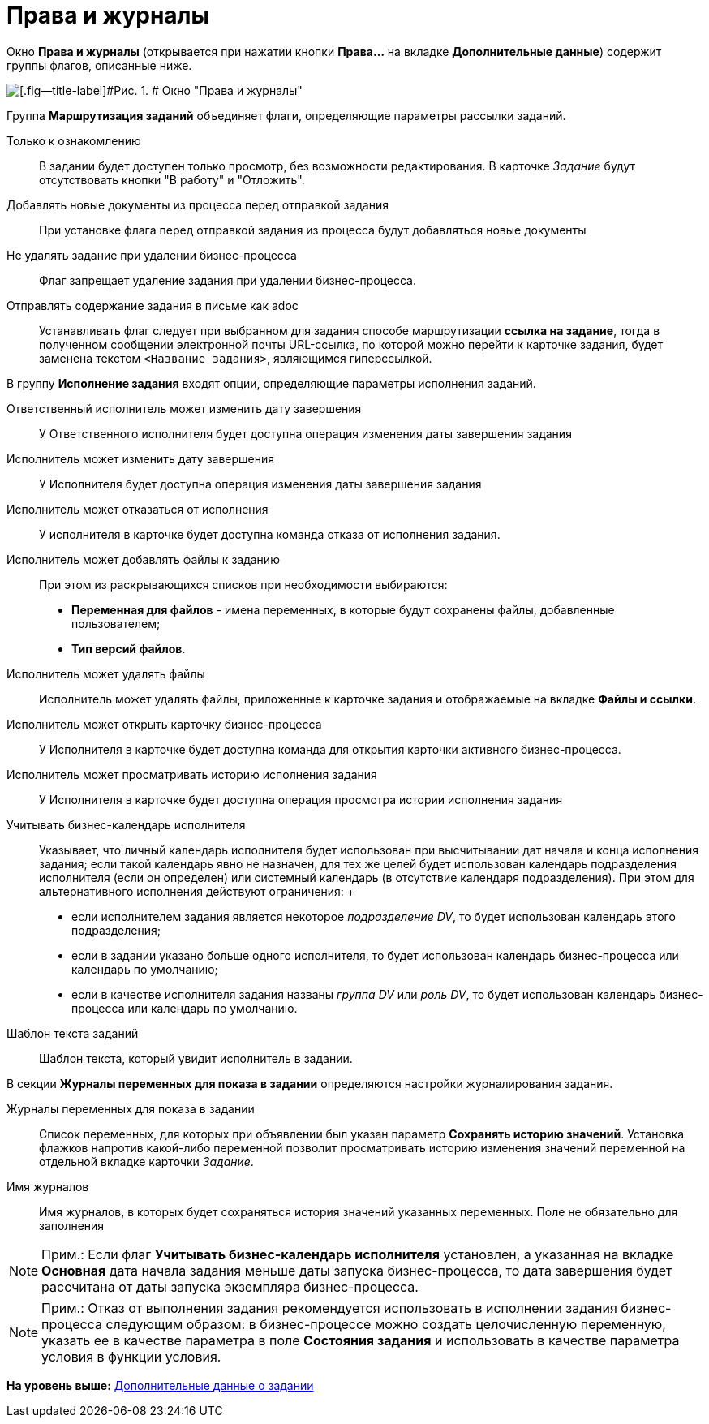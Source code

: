 =  Права и журналы

Окно [.keyword .wintitle]*Права и журналы* (открывается при нажатии кнопки [.ph .uicontrol]*Права...* на вкладке [.keyword]*Дополнительные данные*) содержит группы флагов, описанные ниже.

image::Function_Task_Rights_and_Logs.png[[.fig--title-label]#Рис. 1. # Окно "Права и журналы"]

Группа [.keyword]*Маршрутизация заданий* объединяет флаги, определяющие параметры рассылки заданий.

Только к ознакомлению::
  В задании будет доступен только просмотр, без возможности редактирования. В карточке [.dfn .term]_Задание_ будут отсутствовать кнопки "В работу" и "Отложить".
Добавлять новые документы из процесса перед отправкой задания::
  При установке флага перед отправкой задания из процесса будут добавляться новые документы
Не удалять задание при удалении бизнес-процесса::
  Флаг запрещает удаление задания при удалении бизнес-процесса.
Отправлять содержание задания в письме как adoc::
  Устанавливать флаг следует при выбранном для задания способе маршрутизации *ссылка на задание*, тогда в полученном сообщении электронной почты URL-ссылка, по которой можно перейти к карточке задания, будет заменена текстом `<Название               задания>`, являющимся гиперссылкой.

В группу [.keyword]*Исполнение задания* входят опции, определяющие параметры исполнения заданий.

Ответственный исполнитель может изменить дату завершения::
  У Ответственного исполнителя будет доступна операция изменения даты завершения задания
Исполнитель может изменить дату завершения::
  У Исполнителя будет доступна операция изменения даты завершения задания
Исполнитель может отказаться от исполнения::
  У исполнителя в карточке будет доступна команда отказа от исполнения задания.
Исполнитель может добавлять файлы к заданию::
  При этом из раскрывающихся списков при необходимости выбираются:

  * [.keyword]*Переменная для файлов* - имена переменных, в которые будут сохранены файлы, добавленные пользователем;
  * [.keyword]*Тип версий файлов*.
Исполнитель может удалять файлы::
  Исполнитель может удалять файлы, приложенные к карточке задания и отображаемые на вкладке [.keyword]*Файлы и ссылки*.
Исполнитель может открыть карточку бизнес-процесса::
  У Исполнителя в карточке будет доступна команда для открытия карточки активного бизнес-процесса.
Исполнитель может просматривать историю исполнения задания::
  У Исполнителя в карточке будет доступна операция просмотра истории исполнения задания
Учитывать бизнес-календарь исполнителя::
  Указывает, что личный календарь исполнителя будет использован при высчитывании дат начала и конца исполнения задания; если такой календарь явно не назначен, для тех же целей будет использован календарь подразделения исполнителя (если он определен) или системный календарь (в отсутствие календаря подразделения). При этом для альтернативного исполнения действуют ограничения:
  +
  * если исполнителем задания является некоторое [.dfn .term]_подразделение DV_, то будет использован календарь этого подразделения;
  * если в задании указано больше одного исполнителя, то будет использован календарь бизнес-процесса или календарь по умолчанию;
  * если в качестве исполнителя задания названы [.dfn .term]_группа DV_ или [.dfn .term]_роль DV_, то будет использован календарь бизнес-процесса или календарь по умолчанию.
Шаблон текста заданий::
  Шаблон текста, который увидит исполнитель в задании.

В секции [.keyword]*Журналы переменных для показа в задании* определяются настройки журналирования задания.

Журналы переменных для показа в задании::
  Список переменных, для которых при объявлении был указан параметр [.keyword]*Сохранять историю значений*. Установка флажков напротив какой-либо переменной позволит просматривать историю изменения значений переменной на отдельной вкладке карточки [.dfn .term]_Задание_.
Имя журналов::
  Имя журналов, в которых будет сохраняться история значений указанных переменных. Поле не обязательно для заполнения

[NOTE]
====
[.note__title]#Прим.:# Если флаг *Учитывать бизнес-календарь исполнителя* установлен, а указанная на вкладке *Основная* дата начала задания меньше даты запуска бизнес-процесса, то дата завершения будет рассчитана от даты запуска экземпляра бизнес-процесса.
====

[NOTE]
====
[.note__title]#Прим.:# Отказ от выполнения задания рекомендуется использовать в исполнении задания бизнес-процесса следующим образом: в бизнес-процессе можно создать целочисленную переменную, указать ее в качестве параметра в поле *Состояния задания* и использовать в качестве параметра условия в функции условия.
====

*На уровень выше:* xref:Function_Task_Tab_AdditionalData.adoc[Дополнительные данные о задании]

